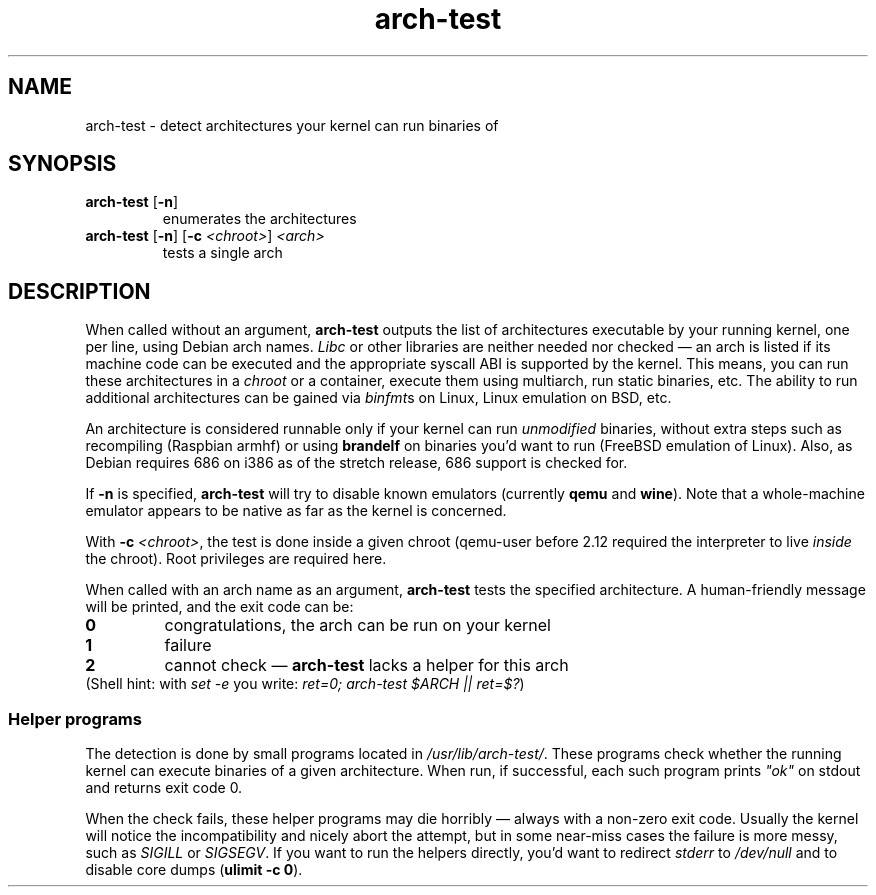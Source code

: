 .TH arch-test 1
.SH NAME
arch-test \- detect architectures your kernel can run binaries of
.SH SYNOPSIS
.TP
.BR arch-test " [" -n ]
enumerates the architectures
.TP
.BR arch-test " [" -n ] " " [ -c " " "\fI<chroot>\fR" ] " " "\fI<arch>\fR"
tests a single arch
.SH DESCRIPTION
When called without an argument, \fBarch-test\fR outputs the list of
architectures executable by your running kernel, one per line, using Debian
arch names.  \fILibc\fR or other libraries are neither needed nor checked
\&\(em an arch is listed if its machine code can be executed and the
appropriate syscall ABI is supported by the kernel.  This means, you can run
these architectures in a \fIchroot\fR or a container, execute them using
multiarch, run static binaries, etc.  The ability to run additional
architectures can be gained via \fIbinfmt\fRs on Linux, Linux emulation on
BSD, etc.

An architecture is considered runnable only if your kernel can run
\fIunmodified\fR binaries, without extra steps such as recompiling (Raspbian
armhf) or using \fBbrandelf\fR on binaries you'd want to run (FreeBSD
emulation of Linux).  Also, as Debian requires 686 on i386 as of the stretch
release, 686 support is checked for.

If \fB-n\fR is specified, \fBarch-test\fR will try to disable known
emulators (currently \fBqemu\fR and \fBwine\fR).  Note that a whole-machine
emulator appears to be native as far as the kernel is concerned.

With \fB-c\fR \fI<chroot>\fR, the test is done inside a given chroot
(qemu-user before 2.12 required the interpreter to live \fIinside\fR the
chroot).  Root privileges are required here.

When called with an arch name as an argument, \fBarch-test\fR tests the
specified architecture.  A human-friendly message will be printed, and the
exit code can be:
.TP
.B 0
congratulations, the arch can be run on your kernel
.TP
.B 1
failure
.TP
.B 2
cannot check \(em \fBarch-test\fR lacks a helper for this arch

.TP
(Shell hint: with \fIset -e\fR you write: \fIret=0; arch-test $ARCH || ret=$?\fR)

.SS "Helper programs"
The detection is done by small programs located in
\fI/usr/lib/arch-test/\fR.  These programs check whether the running kernel
can execute binaries of a given architecture.  When run, if successful, each
such program prints \fI"ok"\fR on stdout and returns exit code 0.

When the check fails, these helper programs may die horribly \(em always
with a non-zero exit code.  Usually the kernel will notice the
incompatibility and nicely abort the attempt, but in some near-miss cases
the failure is more messy, such as \fISIGILL\fR or \fISIGSEGV\fR.  If you
want to run the helpers directly, you'd want to redirect \fIstderr\fR to
\&\fI/dev/null\fR and to disable core dumps (\fBulimit -c 0\fR).

